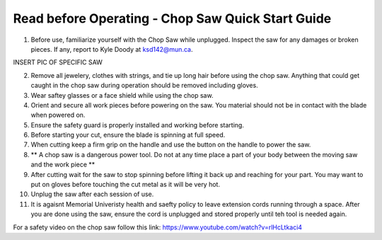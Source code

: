 Read before Operating - Chop Saw Quick Start Guide
===================================================

1. Before use, familiarize yourself with the Chop Saw while unplugged. Inspect the saw for any damages or broken pieces. If any, report to Kyle Doody at ksd142@mun.ca.

INSERT PIC OF SPECIFIC SAW

2. Remove all jewelery, clothes with strings, and tie up long hair before using the chop saw. Anything that could get caught in the chop saw during operation should be removed including gloves.

3. Wear saftey glasses or a face shield while using the chop saw.

4. Orient and secure all work pieces before powering on the saw. You material should not be in contact with the blade when powered on. 

5. Ensure the safety guard is properly installed and working before starting.

6. Before starting your cut, ensure the blade is spinning at full speed.

7. When cutting keep a firm grip on the handle and use the button on the handle to power the saw.

8. ** A chop saw is a dangerous power tool. Do not at any time place a part of your body between the moving saw and the work piece **

9. After cutting  wait for the saw to stop spinning before lifting it back up and reaching for your part. You may want to put on gloves before touching the cut metal as it will be very hot.

10. Unplug the saw after each session of use. 

11. It is agaisnt Memorial Univeristy health and saefty policy to leave extension cords running through a space. After you are done using the saw, ensure the cord is unplugged and stored properly until teh tool is needed again. 

For a safety video on the chop saw follow this link: https://www.youtube.com/watch?v=rlHcLtkaci4

